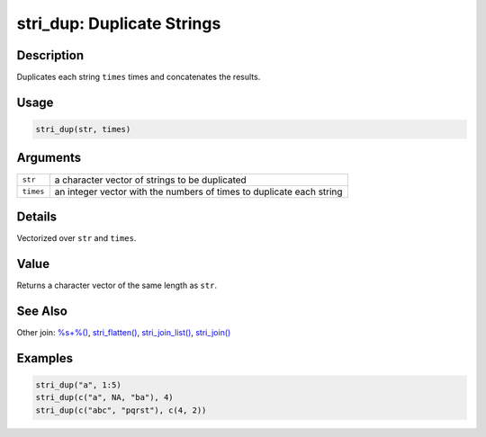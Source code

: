 stri_dup: Duplicate Strings
===========================

Description
~~~~~~~~~~~

Duplicates each string ``times`` times and concatenates the results.

Usage
~~~~~

.. code-block:: r

   stri_dup(str, times)

Arguments
~~~~~~~~~

+-----------+----------------------------------------------------------------------+
| ``str``   | a character vector of strings to be duplicated                       |
+-----------+----------------------------------------------------------------------+
| ``times`` | an integer vector with the numbers of times to duplicate each string |
+-----------+----------------------------------------------------------------------+

Details
~~~~~~~

Vectorized over ``str`` and ``times``.

Value
~~~~~

Returns a character vector of the same length as ``str``.

See Also
~~~~~~~~

Other join: `%s+%() <oper_plus.html>`__, `stri_flatten() <stri_flatten.html>`__, `stri_join_list() <stri_join_list.html>`__, `stri_join() <stri_join.html>`__

Examples
~~~~~~~~

.. code-block:: r

   stri_dup("a", 1:5)
   stri_dup(c("a", NA, "ba"), 4)
   stri_dup(c("abc", "pqrst"), c(4, 2))

